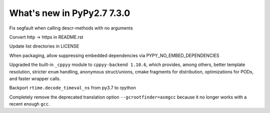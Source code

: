 ===========================
What's new in PyPy2.7 7.3.0
===========================

.. this is a revision shortly after release-pypy-7.2.0
.. startrev: a511d86377d6 

.. branch: fix-descrmismatch-crash

Fix segfault when calling descr-methods with no arguments

.. branch: https-readme

Convert http -> https in README.rst

.. branch: license-update

Update list directories in LICENSE

.. branch: allow-forcing-no-embed

When packaging, allow suppressing embedded dependencies via
PYPY_NO_EMBED_DEPENDENCIES

.. branch: int-test-is-zero

.. branch: cppyy-dev

Upgraded the built-in ``_cppyy`` module to ``cppyy-backend 1.10.6``, which
provides, among others, better template resolution, stricter ``enum`` handling,
anonymous struct/unions, cmake fragments for distribution, optimizations for
PODs, and faster wrapper calls.

.. branch: backport-decode_timeval_ns-py3.7

Backport ``rtime.decode_timeval_ns`` from py3.7 to rpython

.. branch: kill-asmgcc

Completely remove the deprecated translation option ``--gcrootfinder=asmgcc``
because it no longer works with a recent enough ``gcc``.
